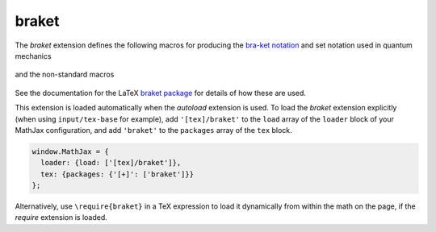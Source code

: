 .. _tex-braket:

######
braket
######

The `braket` extension defines the following macros for producing the
`bra-ket notation <https://en.wikipedia.org/wiki/Bra–ket_notation>`__
and set notation used in quantum mechanics

  .. describe:: \\bra{math}
                \\ket{math}
                \\braket{math}
                \\set{math}
                \\Bra{math}
                \\Ket{math}
                \\Braket{math}
                \\Set{math}

and the non-standard macros

  .. describe:: \\ketbra{math}
                \\Ketbra{math}


See the documentation for the LaTeX `braket package
<https://ctan.org/pkg/braket?lang=en>`__ for details of how these are
used.

This extension is loaded automatically when the `autoload` extension
is used.  To load the `braket` extension explicitly (when using
``input/tex-base`` for example), add ``'[tex]/braket'`` to the
``load`` array of the ``loader`` block of your MathJax configuration,
and add ``'braket'`` to the ``packages`` array of the ``tex`` block.

.. code-block:: javascript

   window.MathJax = {
     loader: {load: ['[tex]/braket']},
     tex: {packages: {'[+]': ['braket']}}
   };

Alternatively, use ``\require{braket}`` in a TeX expression to load it
dynamically from within the math on the page, if the `require`
extension is loaded.
